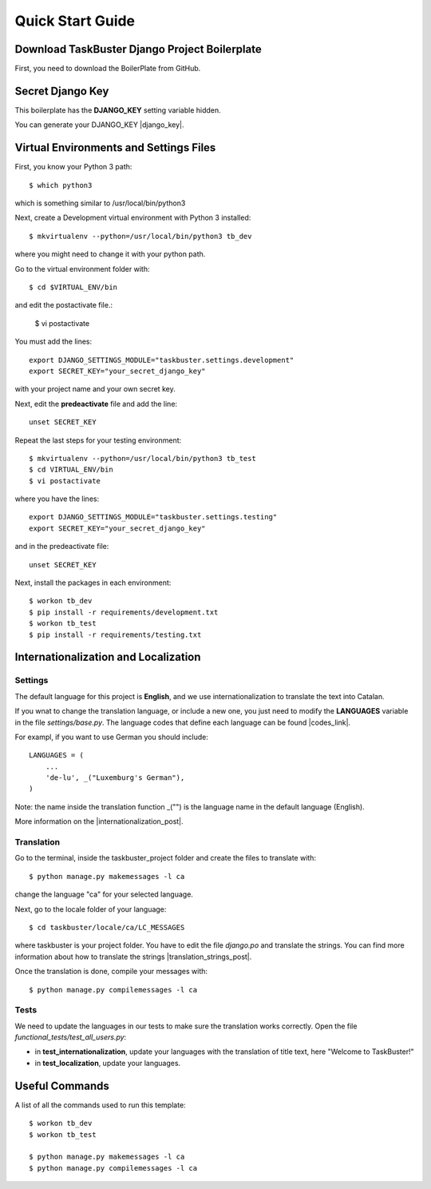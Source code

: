 Quick Start Guide
=================


Download TaskBuster Django Project Boilerplate
----------------------------------------------

First, you need to download the BoilerPlate from GitHub.


Secret Django Key
-----------------

This boilerplate has the **DJANGO_KEY** setting variable hidden.

You can generate your DJANGO_KEY |django_key|.

.. |django_key| raw:: html

    <a href="http://www.miniwebtool.com/django-secret-key-generator"
    target="_blank">here</a>


Virtual Environments and Settings Files
---------------------------------------

First, you know your Python 3 path::

    $ which python3

which is something similar to /usr/local/bin/python3

Next, create a Development virtual environment with Python 3 installed::

    $ mkvirtualenv --python=/usr/local/bin/python3 tb_dev

where you might need to change it with your python path.

Go to the virtual environment folder with::

    $ cd $VIRTUAL_ENV/bin

and edit the postactivate file.:

    $ vi postactivate

You must add the lines: ::

    export DJANGO_SETTINGS_MODULE="taskbuster.settings.development"
    export SECRET_KEY="your_secret_django_key"

with your project name and your own secret key.

Next, edit the **predeactivate** file and add the line::

    unset SECRET_KEY

Repeat the last steps for your testing environment::

    $ mkvirtualenv --python=/usr/local/bin/python3 tb_test
    $ cd VIRTUAL_ENV/bin
    $ vi postactivate

where you have the lines::

    export DJANGO_SETTINGS_MODULE="taskbuster.settings.testing"
    export SECRET_KEY="your_secret_django_key"

and in the predeactivate file::

    unset SECRET_KEY

Next, install the packages in each environment::

    $ workon tb_dev
    $ pip install -r requirements/development.txt
    $ workon tb_test
    $ pip install -r requirements/testing.txt


Internationalization and Localization
-------------------------------------

Settings
********

The default language for this project is **English**, and we use internationalization to translate the text into Catalan.

If you wnat to change the translation language, or include a new one, you just need to modify the **LANGUAGES** variable in the file *settings/base.py*. The language codes that define each language can be found |codes_link|.

.. |codes_link| raw:: html

    <a href="http://msdn.microsoft.com/en-us/library/ms533052(v=vs.85).aspx" target="_blank">here</a>

For exampl, if you want to use German you should include::

    LANGUAGES = (
        ...
        'de-lu', _("Luxemburg's German"),
    )

Note: the name inside the translation function _("") is the language name in the default language (English).

More information on the |internationalization_post|.

.. |internationalization_post| raw:: html

    <a href="http://marinamele.com/taskbuster-django-tutorial/internationalization-localization-languages-time-zones" target="_blank">TaskBuster post</a>


Translation
***********

Go to the terminal, inside the taskbuster_project folder and create the files to translate with::

    $ python manage.py makemessages -l ca

change the language "ca" for your selected language.

Next, go to the locale folder of your language::

    $ cd taskbuster/locale/ca/LC_MESSAGES

where taskbuster is your project folder. You have to edit the file *django.po* and translate the strings. You can find more information about how to translate the strings |translation_strings_post|.

.. |translation_strings_post| raw:: html

    <a href="marinamele.com/taskbuster-django-tutorial/internationalization-localization-languages-time-zones#inter-translation" target="_blank">here</a>

Once the translation is done, compile your messages with::

    $ python manage.py compilemessages -l ca


Tests
*****

We need to update the languages in our tests to make sure the translation works correctly. Open the file *functional_tests/test_all_users.py*:

- in **test_internationalization**, update your languages with the translation of title text, here "Welcome to TaskBuster!"
- in **test_localization**, update your languages.


Useful Commands
---------------

A list of all the commands used to run this template::

    $ workon tb_dev
    $ workon tb_test

    $ python manage.py makemessages -l ca
    $ python manage.py compilemessages -l ca
